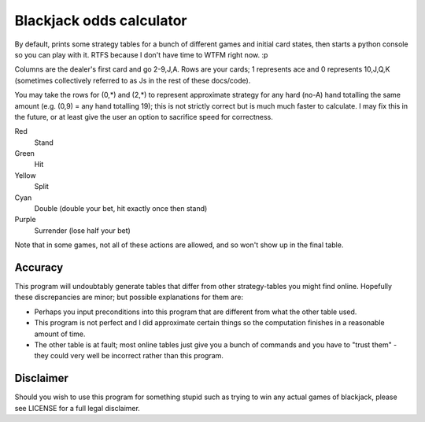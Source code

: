 Blackjack odds calculator
=========================

By default, prints some strategy tables for a bunch of different games and initial card states, then starts a python console so you can play with it. RTFS because I don't have time to WTFM right now. :p

Columns are the dealer's first card and go 2-9,J,A. Rows are your cards; 1 represents ace and 0 represents 10,J,Q,K (sometimes collectively referred to as Js in the rest of these docs/code).

You may take the rows for (0,*) and (2,*) to represent approximate strategy for any hard (no-A) hand totalling the same amount (e.g. (0,9) = any hand totalling 19); this is not strictly correct but is much much faster to calculate. I may fix this in the future, or at least give the user an option to sacrifice speed for correctness.

Red
	Stand
Green
	Hit
Yellow
	Split
Cyan
	Double (double your bet, hit exactly once then stand)
Purple
	Surrender (lose half your bet)

Note that in some games, not all of these actions are allowed, and so won't show up in the final table.

Accuracy
--------

This program will undoubtably generate tables that differ from other strategy-tables you might find online. Hopefully these discrepancies are minor; but possible explanations for them are:

- Perhaps you input preconditions into this program that are different from what the other table used.
- This program is not perfect and I did approximate certain things so the computation finishes in a reasonable amount of time.
- The other table is at fault; most online tables just give you a bunch of commands and you have to "trust them" - they could very well be incorrect rather than this program.

Disclaimer
----------

Should you wish to use this program for something stupid such as trying to win any actual games of blackjack, please see LICENSE for a full legal disclaimer.

